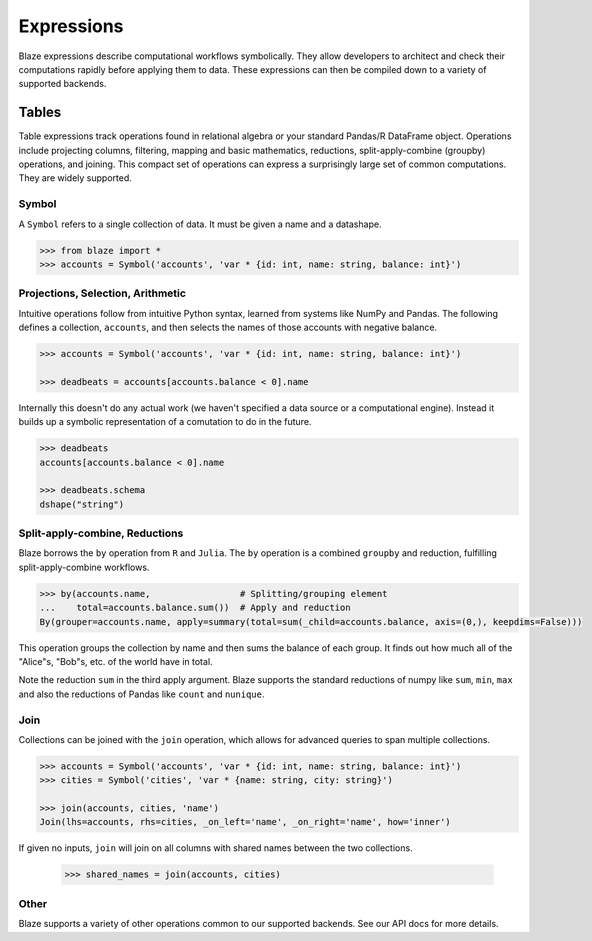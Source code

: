 ===========
Expressions
===========

Blaze expressions describe computational workflows symbolically. They allow
developers to architect and check their computations rapidly before applying
them to data.  These expressions can then be compiled down to a variety of
supported backends.

Tables
======

Table expressions track operations found in relational algebra or your standard
Pandas/R DataFrame object.  Operations include projecting columns, filtering, mapping and basic mathematics, reductions, split-apply-combine (groupby) operations, and joining.  This compact set of operations can express a surprisingly large set of common computations.  They are widely supported.

Symbol
------

A ``Symbol`` refers to a single collection of data.  It must be given a name
and a datashape.

.. code-block:: python

   >>> from blaze import *
   >>> accounts = Symbol('accounts', 'var * {id: int, name: string, balance: int}')


Projections, Selection, Arithmetic
----------------------------------

Intuitive operations follow from intuitive Python syntax, learned from systems
like NumPy and Pandas.  The following defines a collection, ``accounts``, and then
selects the names of those accounts with negative balance.

.. code-block:: python

   >>> accounts = Symbol('accounts', 'var * {id: int, name: string, balance: int}')

   >>> deadbeats = accounts[accounts.balance < 0].name

Internally this doesn't do any actual work (we haven't specified a data source
or a computational engine).  Instead it builds up a symbolic representation of
a comutation to do in the future.

.. code-block:: python

   >>> deadbeats
   accounts[accounts.balance < 0].name

   >>> deadbeats.schema
   dshape("string")

Split-apply-combine, Reductions
-------------------------------

Blaze borrows the ``by`` operation from ``R`` and ``Julia``.  The ``by``
operation is a combined ``groupby`` and reduction, fulfilling
split-apply-combine workflows.

.. code-block:: python

   >>> by(accounts.name,                 # Splitting/grouping element
   ...    total=accounts.balance.sum())  # Apply and reduction
   By(grouper=accounts.name, apply=summary(total=sum(_child=accounts.balance, axis=(0,), keepdims=False)))


This operation groups the collection by name and then sums the balance of each
group.  It finds out how much all of the "Alice"s, "Bob"s, etc. of the world
have in total.

Note the reduction ``sum`` in the third apply argument.  Blaze supports the
standard reductions of numpy like ``sum``, ``min``, ``max`` and also the
reductions of Pandas like ``count`` and ``nunique``.


Join
----

Collections can be joined with the ``join`` operation, which allows for advanced
queries to span multiple collections.

.. code-block:: python

   >>> accounts = Symbol('accounts', 'var * {id: int, name: string, balance: int}')
   >>> cities = Symbol('cities', 'var * {name: string, city: string}')

   >>> join(accounts, cities, 'name')
   Join(lhs=accounts, rhs=cities, _on_left='name', _on_right='name', how='inner')

If given no inputs, ``join`` will join on all columns with shared names between
the two collections.

   >>> shared_names = join(accounts, cities)

Other
-----

Blaze supports a variety of other operations common to our supported backends.
See our API docs for more details.
